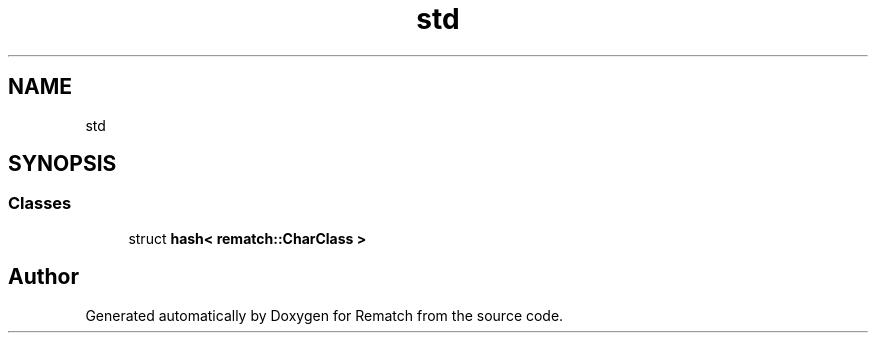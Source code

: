 .TH "std" 3 "Mon Jan 30 2023" "Version 1" "Rematch" \" -*- nroff -*-
.ad l
.nh
.SH NAME
std
.SH SYNOPSIS
.br
.PP
.SS "Classes"

.in +1c
.ti -1c
.RI "struct \fBhash< rematch::CharClass >\fP"
.br
.in -1c
.SH "Author"
.PP 
Generated automatically by Doxygen for Rematch from the source code\&.
